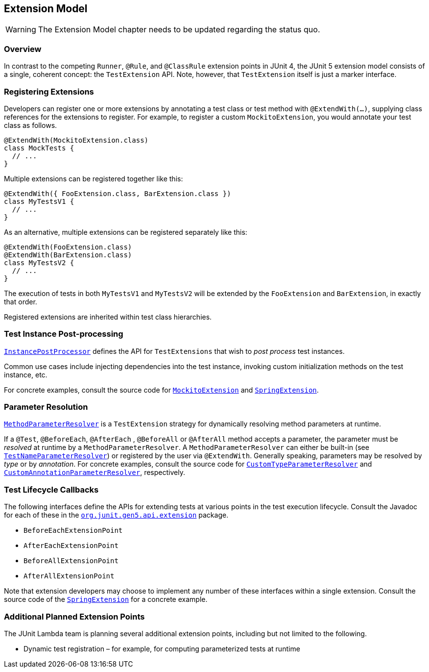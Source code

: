 
== Extension Model


WARNING: The Extension Model chapter needs to be updated regarding the status quo.


=== Overview

In contrast to the competing `Runner`, `@Rule`, and `@ClassRule` extension points in
JUnit 4, the JUnit 5 extension model consists of a single, coherent concept: the
`TestExtension` API. Note, however, that `TestExtension` itself is just a marker
interface.

=== Registering Extensions

Developers can register one or more extensions by annotating a test class or test method
with `@ExtendWith(...)`, supplying class references for the extensions to register. For
example, to register a custom `MockitoExtension`, you would annotate your test class as
follows.

[source,java,indent=0]
[subs="verbatim,quotes"]
----
@ExtendWith(MockitoExtension.class)
class MockTests {
  // ...
}
----

Multiple extensions can be registered together like this:

[source,java,indent=0]
[subs="verbatim,quotes"]
----
@ExtendWith({ FooExtension.class, BarExtension.class })
class MyTestsV1 {
  // ...
}
----

As an alternative, multiple extensions can be registered separately like this:

[source,java,indent=0]
[subs="verbatim,quotes"]
----
@ExtendWith(FooExtension.class)
@ExtendWith(BarExtension.class)
class MyTestsV2 {
  // ...
}
----

The execution of tests in both `MyTestsV1` and `MyTestsV2` will be extended by the
`FooExtension` and `BarExtension`, in exactly that order.

Registered extensions are inherited within test class hierarchies.


//////////////////////////

TODO needs to be updated to match status quo

=== Conditional Test Execution

https://github.com/junit-team/junit-lambda/tree/master/junit5-api/src/main/java/org/junit/gen5/api/extension/Condition.java[`Condition`]
defines the `TestExtension` API for programmatic, _conditional test execution_.

A `Condition` is _evaluated_ to determine if a given test (e.g., class or method) should
be executed based on the supplied `TestExecutionContext`. When evaluated at the class
level, a `Condition` applies to all test methods within that class.

See the source code of
https://github.com/junit-team/junit-lambda/tree/master/junit5-engine/src/main/java/org/junit/gen5/engine/junit5/extension/DisabledCondition.java[`DisabledCondition`]
and
https://github.com/junit-team/junit-lambda/tree/master/junit5-api/src/main/java/org/junit/gen5/api/Disabled.java[`@Disabled`]
for a concrete example.

//////////////////////////

=== Test Instance Post-processing

https://github.com/junit-team/junit-lambda/tree/master/junit5-api/src/main/java/org/junit/gen5/api/extension/InstancePostProcessor.java[`InstancePostProcessor`]
defines the API for `TestExtensions` that wish to _post process_ test instances.

Common use cases include injecting dependencies into the test instance, invoking custom
initialization methods on the test instance, etc.

For concrete examples, consult the source code for
https://github.com/junit-team/junit-lambda/tree/master/sample-extension/src/main/java/com/example/mockito/MockitoExtension.java[`MockitoExtension`]
and
https://github.com/sbrannen/spring-test-junit5/blob/prototype-1/src/main/java/org/springframework/test/context/junit5/SpringExtension.java[`SpringExtension`].

=== Parameter Resolution

https://github.com/junit-team/junit-lambda/tree/master/junit5-api/src/main/java/org/junit/gen5/api/extension/MethodParameterResolver.java[`MethodParameterResolver`]
is a `TestExtension` strategy for dynamically resolving method parameters at runtime.

If a `@Test`, `@BeforeEach`, `@AfterEach` , `@BeforeAll` or `@AfterAll` method accepts a
parameter, the parameter must be _resolved_ at runtime by a `MethodParameterResolver`. A
`MethodParameterResolver` can either be built-in (see
https://github.com/junit-team/junit-lambda/tree/master/junit5-engine/src/main/java/org/junit/gen5/engine/junit5/extension/TestNameParameterResolver.java[`TestNameParameterResolver`])
or registered by the user via `@ExtendWith`. Generally speaking, parameters may be
resolved by _type_ or by _annotation_. For concrete examples, consult the source code for
https://github.com/junit-team/junit-lambda/tree/master/sample-project/src/test/java/com/example/CustomTypeParameterResolver.java[`CustomTypeParameterResolver`]
and
https://github.com/junit-team/junit-lambda/tree/master/sample-project/src/test/java/com/example/CustomAnnotationParameterResolver.java[`CustomAnnotationParameterResolver`],
respectively.

=== Test Lifecycle Callbacks

The following interfaces define the APIs for extending tests at various points in the
test execution lifecycle. Consult the Javadoc for each of these in the
https://github.com/junit-team/junit-lambda/tree/master/junit5-api/src/main/java/org/junit/gen5/api/extension[`org.junit.gen5.api.extension`]
package.

* `BeforeEachExtensionPoint`
* `AfterEachExtensionPoint`
* `BeforeAllExtensionPoint`
* `AfterAllExtensionPoint`

Note that extension developers may choose to implement any number of these interfaces
within a single extension. Consult the source code of the
https://github.com/sbrannen/spring-test-junit5/blob/prototype-1/src/main/java/org/springframework/test/context/junit5/SpringExtension.java[`SpringExtension`]
for a concrete example.

=== Additional Planned Extension Points

The JUnit Lambda team is planning several additional extension points, including but not
limited to the following.

* Dynamic test registration – for example, for computing parameterized tests at runtime
